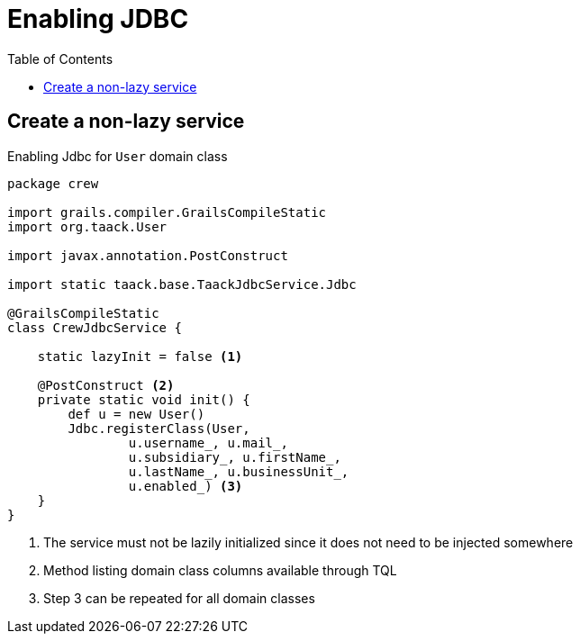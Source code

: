 = Enabling JDBC
:doctype: book
:taack-category: 1|more/JDBC
:toc:
:source-highlighter: rouge

== Create a non-lazy service

.Enabling Jdbc for `User` domain class
[,groovy]
----
package crew

import grails.compiler.GrailsCompileStatic
import org.taack.User

import javax.annotation.PostConstruct

import static taack.base.TaackJdbcService.Jdbc

@GrailsCompileStatic
class CrewJdbcService {

    static lazyInit = false <1>

    @PostConstruct <2>
    private static void init() {
        def u = new User()
        Jdbc.registerClass(User,
                u.username_, u.mail_,
                u.subsidiary_, u.firstName_,
                u.lastName_, u.businessUnit_,
                u.enabled_) <3>
    }
}
----

<1> The service must not be lazily initialized since it does not need to be injected somewhere
<2> Method listing domain class columns available through TQL
<3> Step 3 can be repeated for all domain classes


